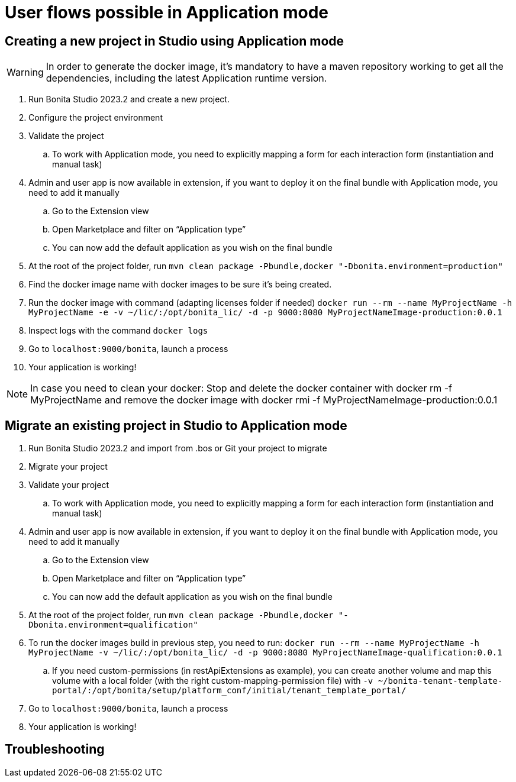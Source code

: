 = User flows possible in Application mode
:page-aliases: ROOT:sca-user-flows.adoc
:experimental: // activate the 'menu' macro
:description: User flows possible in Application mode

== Creating a new project in Studio using Application mode

[WARNING]
====
In order to generate the docker image, it's mandatory to have a maven repository working to get all the dependencies, including the latest Application runtime version.
====

. Run Bonita Studio 2023.2 and create a new project.

. Configure the project environment

. Validate the project
.. To work with Application mode, you need to explicitly mapping a form for each interaction form (instantiation and manual task)

. Admin and user app is now available in extension, if you want to deploy it on the final bundle with Application mode, you need to add it manually

.. Go to the Extension view

.. Open Marketplace and filter on “Application type”

.. You can now add the default application as you wish on the final bundle

. At the root of the project folder, run `mvn clean package -Pbundle,docker "-Dbonita.environment=production"` 

. Find the docker image name with docker images to be sure it's being created.

. Run the docker image with command (adapting licenses folder if needed) `docker run --rm --name MyProjectName -h MyProjectName -e -v ~/lic/:/opt/bonita_lic/ -d -p 9000:8080 MyProjectNameImage-production:0.0.1`

. Inspect logs with the command `docker logs` 

. Go to `localhost:9000/bonita`, launch a process

. Your application is working! 

[NOTE]
====
In case you need to clean your docker: Stop and delete the docker container with docker rm -f MyProjectName and remove the docker image with docker rmi -f MyProjectNameImage-production:0.0.1
====

== Migrate an existing project in Studio to Application mode

. Run Bonita Studio 2023.2 and import from .bos or Git your project to migrate

. Migrate your project

. Validate your project

.. To work with Application mode, you need to explicitly mapping a form for each interaction form (instantiation and manual task)

. Admin and user app is now available in extension, if you want to deploy it on the final bundle with Application mode, you need to add it manually

.. Go to the Extension view

.. Open Marketplace and filter on “Application type”

.. You can now add the default application as you wish on the final bundle

. At the root of the project folder, run `mvn clean package -Pbundle,docker "-Dbonita.environment=qualification"`

. To run the docker images build in previous step, you need to run: `docker run --rm --name MyProjectName -h MyProjectName -v ~/lic/:/opt/bonita_lic/ -d -p 9000:8080 MyProjectNameImage-qualification:0.0.1`

 .. If you need custom-permissions (in restApiExtensions as example), you can create another volume and map this volume with a local folder (with the right custom-mapping-permission file) with `-v ~/bonita-tenant-template-portal/:/opt/bonita/setup/platform_conf/initial/tenant_template_portal/`

. Go to `localhost:9000/bonita`, launch a process

. Your application is working! 

[.troubleshooting-title]
== Troubleshooting

[.troubleshooting-section]
--

--